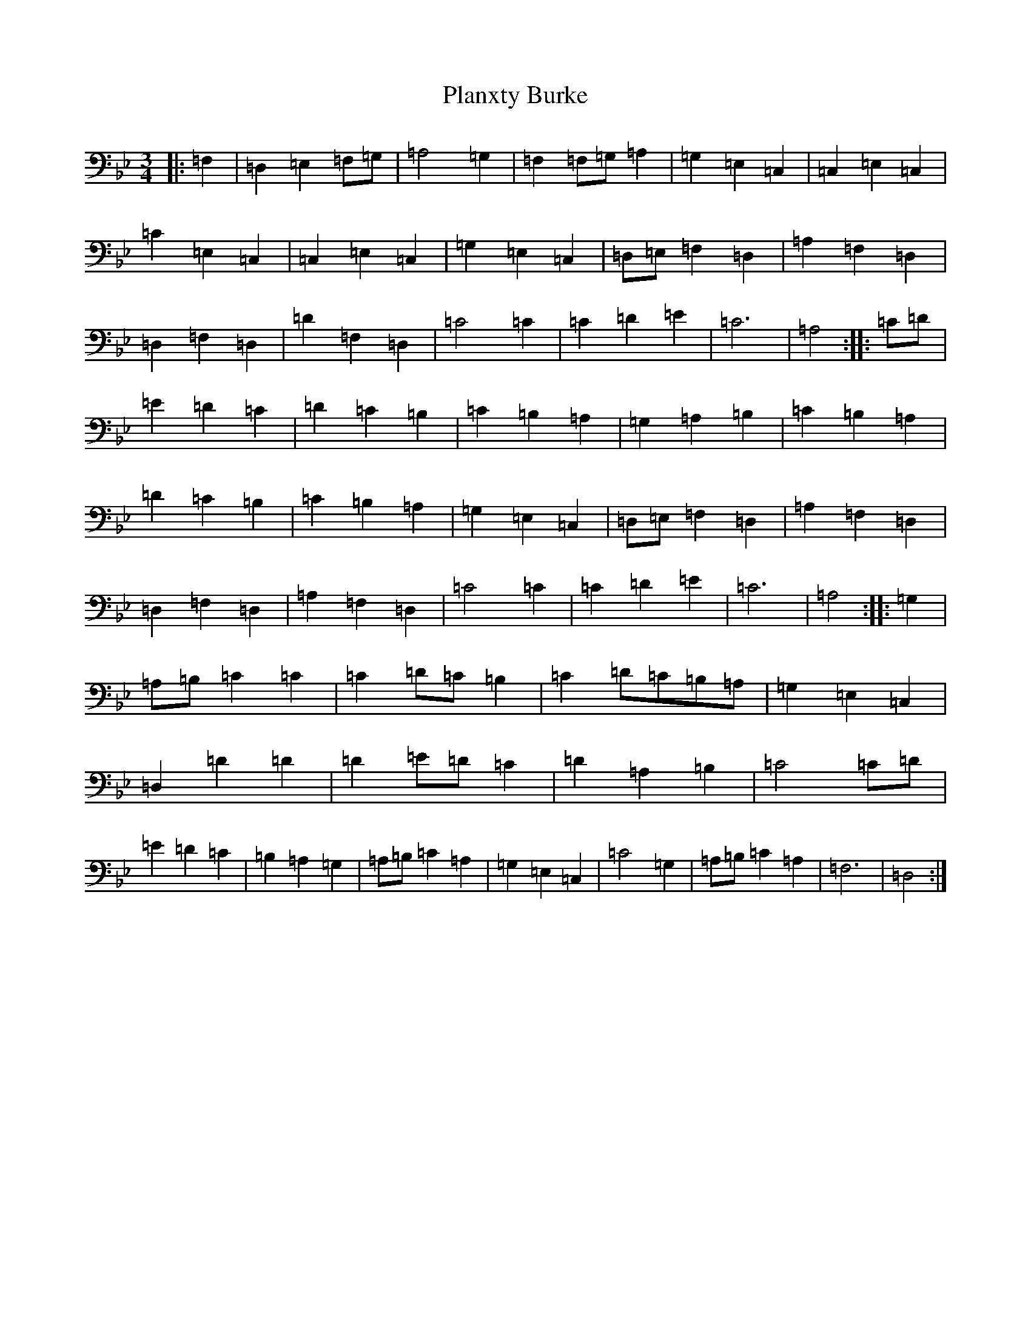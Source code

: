 X: 17146
T: Planxty Burke
S: https://thesession.org/tunes/10039#setting20175
Z: G Dorian
R: waltz
M:3/4
L:1/8
K: C Dorian
|:=F,2|=D,2=E,2=F,=G,|=A,4=G,2|=F,2=F,=G,=A,2|=G,2=E,2=C,2|=C,2=E,2=C,2|=C2=E,2=C,2|=C,2=E,2=C,2|=G,2=E,2=C,2|=D,=E,=F,2=D,2|=A,2=F,2=D,2|=D,2=F,2=D,2|=D2=F,2=D,2|=C4=C2|=C2=D2=E2|=C6|=A,4:||:=C=D|=E2=D2=C2|=D2=C2=B,2|=C2=B,2=A,2|=G,2=A,2=B,2|=C2=B,2=A,2|=D2=C2=B,2|=C2=B,2=A,2|=G,2=E,2=C,2|=D,=E,=F,2=D,2|=A,2=F,2=D,2|=D,2=F,2=D,2|=A,2=F,2=D,2|=C4=C2|=C2=D2=E2|=C6|=A,4:||:=G,2|=A,=B,=C2=C2|=C2=D=C=B,2|=C2=D=C=B,=A,|=G,2=E,2=C,2|=D,2=D2=D2|=D2=E=D=C2|=D2=A,2=B,2|=C4=C=D|=E2=D2=C2|=B,2=A,2=G,2|=A,=B,=C2=A,2|=G,2=E,2=C,2|=C4=G,2|=A,=B,=C2=A,2|=F,6|=D,4:|